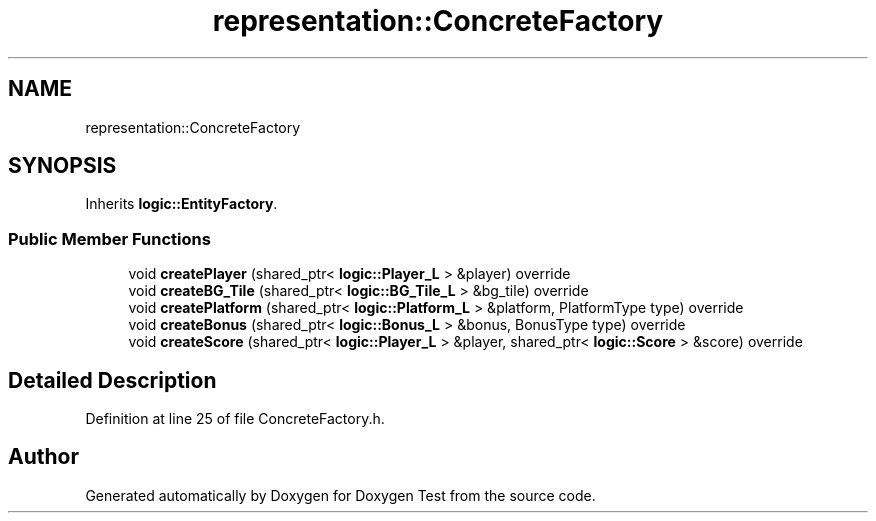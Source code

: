 .TH "representation::ConcreteFactory" 3 "Wed Dec 22 2021" "Doxygen Test" \" -*- nroff -*-
.ad l
.nh
.SH NAME
representation::ConcreteFactory
.SH SYNOPSIS
.br
.PP
.PP
Inherits \fBlogic::EntityFactory\fP\&.
.SS "Public Member Functions"

.in +1c
.ti -1c
.RI "void \fBcreatePlayer\fP (shared_ptr< \fBlogic::Player_L\fP > &player) override"
.br
.ti -1c
.RI "void \fBcreateBG_Tile\fP (shared_ptr< \fBlogic::BG_Tile_L\fP > &bg_tile) override"
.br
.ti -1c
.RI "void \fBcreatePlatform\fP (shared_ptr< \fBlogic::Platform_L\fP > &platform, PlatformType type) override"
.br
.ti -1c
.RI "void \fBcreateBonus\fP (shared_ptr< \fBlogic::Bonus_L\fP > &bonus, BonusType type) override"
.br
.ti -1c
.RI "void \fBcreateScore\fP (shared_ptr< \fBlogic::Player_L\fP > &player, shared_ptr< \fBlogic::Score\fP > &score) override"
.br
.in -1c
.SH "Detailed Description"
.PP 
Definition at line 25 of file ConcreteFactory\&.h\&.

.SH "Author"
.PP 
Generated automatically by Doxygen for Doxygen Test from the source code\&.
